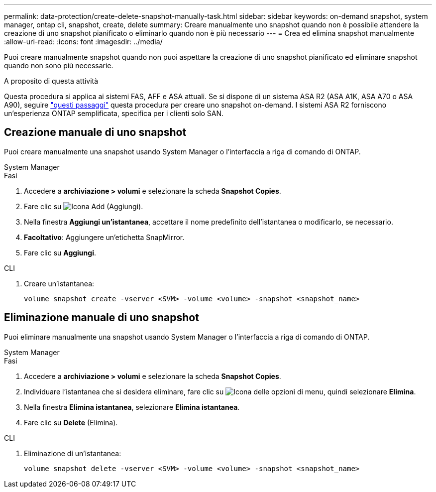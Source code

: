 ---
permalink: data-protection/create-delete-snapshot-manually-task.html 
sidebar: sidebar 
keywords: on-demand snapshot, system manager, ontap cli, snapshot, create, delete 
summary: Creare manualmente uno snapshot quando non è possibile attendere la creazione di uno snapshot pianificato o eliminarlo quando non è più necessario 
---
= Crea ed elimina snapshot manualmente
:allow-uri-read: 
:icons: font
:imagesdir: ../media/


[role="lead"]
Puoi creare manualmente snapshot quando non puoi aspettare la creazione di uno snapshot pianificato ed eliminare snapshot quando non sono più necessarie.

.A proposito di questa attività
Questa procedura si applica ai sistemi FAS, AFF e ASA attuali. Se si dispone di un sistema ASA R2 (ASA A1K, ASA A70 o ASA A90), seguire link:https://docs.netapp.com/us-en/asa-r2/data-protection/create-snapshots.html#step-2-create-a-snapshot["questi passaggi"^] questa procedura per creare uno snapshot on-demand. I sistemi ASA R2 forniscono un'esperienza ONTAP semplificata, specifica per i clienti solo SAN.



== Creazione manuale di uno snapshot

Puoi creare manualmente una snapshot usando System Manager o l'interfaccia a riga di comando di ONTAP.

[role="tabbed-block"]
====
.System Manager
--
.Fasi
. Accedere a *archiviazione > volumi* e selezionare la scheda *Snapshot Copies*.
. Fare clic su image:icon_add.gif["Icona Add (Aggiungi)"].
. Nella finestra *Aggiungi un'istantanea*, accettare il nome predefinito dell'istantanea o modificarlo, se necessario.
. *Facoltativo*: Aggiungere un'etichetta SnapMirror.
. Fare clic su *Aggiungi*.


--
.CLI
--
. Creare un'istantanea:
+
[source, cli]
----
volume snapshot create -vserver <SVM> -volume <volume> -snapshot <snapshot_name>
----


--
====


== Eliminazione manuale di uno snapshot

Puoi eliminare manualmente una snapshot usando System Manager o l'interfaccia a riga di comando di ONTAP.

[role="tabbed-block"]
====
.System Manager
--
.Fasi
. Accedere a *archiviazione > volumi* e selezionare la scheda *Snapshot Copies*.
. Individuare l'istantanea che si desidera eliminare, fare clic su image:icon_kabob.gif["Icona delle opzioni di menu"], quindi selezionare *Elimina*.
. Nella finestra *Elimina istantanea*, selezionare *Elimina istantanea*.
. Fare clic su *Delete* (Elimina).


--
.CLI
--
. Eliminazione di un'istantanea:
+
[source, cli]
----
volume snapshot delete -vserver <SVM> -volume <volume> -snapshot <snapshot_name>
----


--
====